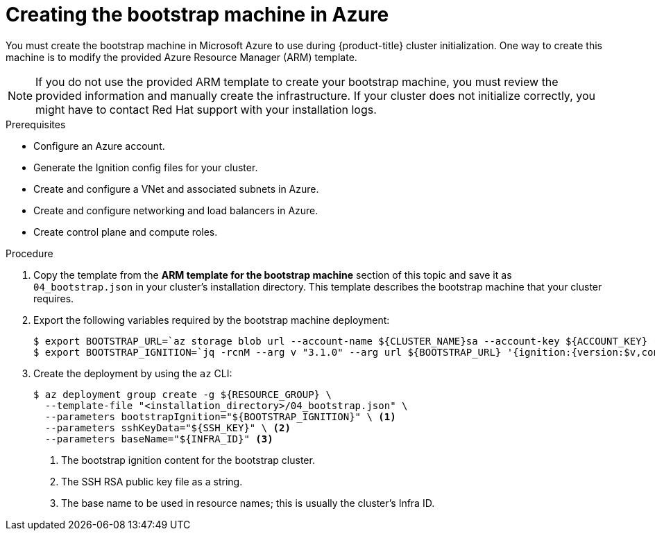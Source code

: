 // Module included in the following assemblies:
//
// * installing/installing_azure/installing-azure-user-infra.adoc

[id="installation-creating-azure-bootstrap_{context}"]
= Creating the bootstrap machine in Azure

You must create the bootstrap machine in Microsoft Azure to use during
{product-title} cluster initialization. One way to create this machine is to
modify the provided Azure Resource Manager (ARM) template.

[NOTE]
====
If you do not use the provided ARM template to create your bootstrap machine,
you must review the provided information and manually create the infrastructure.
If your cluster does not initialize correctly, you might have to contact Red Hat
support with your installation logs.
====

.Prerequisites

* Configure an Azure account.
* Generate the Ignition config files for your cluster.
* Create and configure a VNet and associated subnets in Azure.
* Create and configure networking and load balancers in Azure.
* Create control plane and compute roles.

.Procedure

. Copy the template from the *ARM template for the bootstrap machine* section of
this topic and save it as `04_bootstrap.json` in your cluster's installation directory. This template
describes the bootstrap machine that your cluster requires.

. Export the following variables required by the bootstrap machine deployment:
+
[source,terminal]
----
$ export BOOTSTRAP_URL=`az storage blob url --account-name ${CLUSTER_NAME}sa --account-key ${ACCOUNT_KEY} -c "files" -n "bootstrap.ign" -o tsv`
$ export BOOTSTRAP_IGNITION=`jq -rcnM --arg v "3.1.0" --arg url ${BOOTSTRAP_URL} '{ignition:{version:$v,config:{replace:{source:$url}}}}' | base64 | tr -d '\n'`
----

. Create the deployment by using the `az` CLI:
+
[source,terminal]
----
$ az deployment group create -g ${RESOURCE_GROUP} \
  --template-file "<installation_directory>/04_bootstrap.json" \
  --parameters bootstrapIgnition="${BOOTSTRAP_IGNITION}" \ <1>
  --parameters sshKeyData="${SSH_KEY}" \ <2>
  --parameters baseName="${INFRA_ID}" <3>
----
<1> The bootstrap ignition content for the bootstrap cluster.
<2> The SSH RSA public key file as a string.
<3> The base name to be used in resource names; this is usually the cluster's Infra ID.
